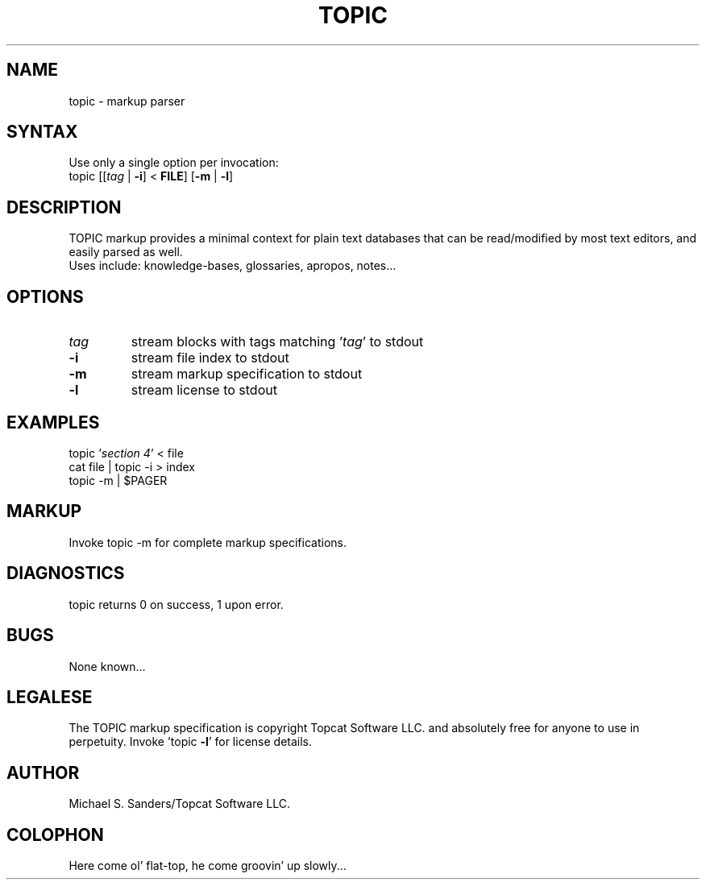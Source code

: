 .TH TOPIC "1" "2013/01/01" "Topcat Software LLC."
.SH NAME
topic \- markup parser
.SH SYNTAX
Use only a single option per invocation:
.TP
topic [[\fItag\fR | \fB-i\fR] < \fBFILE\fR] [\fB\-m\fR | \fB\-l\fR]
.SH DESCRIPTION
TOPIC markup provides a minimal context for plain text databases that can be read/modified by most text editors, and easily parsed as well.
.TP
Uses include: knowledge-bases, glossaries, apropos, notes...
.SH OPTIONS
.TP
\fItag\fR
stream blocks with tags matching '\fItag\fR' to stdout
.TP
\fB\-i\fR
stream file index to stdout
.TP
\fB\-m\fR
stream markup specification to stdout
.TP
\fB\-l\fR
stream license to stdout
.SH EXAMPLES
topic '\fIsection 4\fR' < file
.TP
cat file | topic -i > index
.TP
topic -m | $PAGER
.SH MARKUP
Invoke topic -m for complete markup specifications.
.SH DIAGNOSTICS
topic returns 0 on success, 1 upon error.
.SH BUGS
None known...
.SH LEGALESE
The TOPIC markup specification is copyright Topcat Software LLC. and absolutely free for anyone to use in perpetuity.
Invoke 'topic \fB\-l\fR' for license details.
.SH AUTHOR
Michael S. Sanders/Topcat Software LLC.
.SH COLOPHON
Here come ol' flat-top, he come groovin' up slowly...
